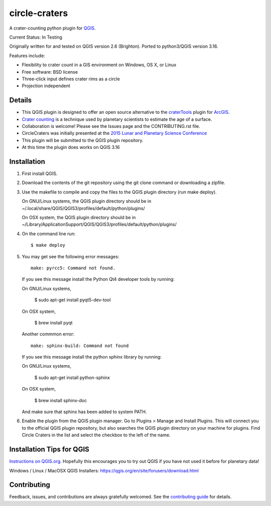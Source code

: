 ===============================
circle-craters
===============================

A crater-counting python plugin for `QGIS`_.

Current Status: In Testing

Originally written for and tested on QGIS version 2.6 (Brighton). Ported to python3/QGIS version 3.16.

Features include:

* Flexibility to crater count in a GIS environment on Windows, OS X, or Linux
* Free software: BSD license
* Three-click input defines crater rims as a circle
* Projection independent

Details
-------

* This QGIS plugin is designed to offer an open source alternative to the
  `craterTools`_ plugin for `ArcGIS`_.

* `Crater counting`_ is a technique used by planetary scientists to estimate the
  age of a surface.

* Collaboration is welcome! Please see the Issues page and the CONTRIBUTING.rst
  file.

* CircleCraters was initially presented at the `2015 Lunar and Planetary Science
  Conference`_

* This plugin will be submitted to the QGIS plugin repository.

* At this time the plugin does works on QGIS 3.16

Installation
------------

1. First install QGIS.

2. Download the contents of the git repository using the git clone command or
   downloading a zipfile.

3. Use the makefile to compile and copy the files to the QGIS plugin directory
   (run make deploy). 

   On GNU/Linux systems, the QGIS plugin directory should be in 
   ~/.local/share/QGIS/QGIS3/profiles/default/python/plugins/

   On OSX system, the QGIS plugin directory should be in
   ~/Library/Application\ Support/QGIS/QGIS3/profiles/default/python/plugins/

4. On the command line run::

       $ make deploy

5. You may get see the following error messages::

       make: pyrcc5: Command not found.

   If you see this message install the Python Qt4 developer tools by running::

   On GNU/Linux systems,

       $ sudo apt-get install pyqt5-dev-tool

   On OSX system,

       $ brew install pyqt

   Another commmon error::

       make: sphinx-build: Command not found

   If you see this message install the python sphinx library by running::

   On GNU/Linux systems,

       $ sudo apt-get install python-sphinx

   On OSX system,

       $ brew install sphinx-doc
   
   And make sure that sphinx has been added to system PATH.

6. Enable the plugin from the QGIS plugin manager. Go to Plugins > Manage and
   Install Plugins. This will connect you to the official QGIS plugin
   repository, but also searches the QGIS plugin directory on your machine for
   plugins. Find Circle Craters in the list and select the checkbox to the left
   of the name.

Installation Tips for QGIS
--------------------------

`Instructions on QGIS.org`_. Hopefully this encourages you to try out QGIS if
you have not used it before for planetary data!

Windows / Linux / MacOSX QGIS Installers: https://qgis.org/en/site/forusers/download.html

Contributing
------------

Feedback, issues, and contributions are always gratefully welcomed. See the
`contributing guide`_ for details.

.. _QGIS: http://www.qgis.org
.. _craterTools: http://hrscview.fu-berlin.de/software.html
.. _ArcGIS: http://www.esri.com/software/arcgis
.. _Crater counting: http://en.wikipedia.org/wiki/Crater_counting
.. _2015 Lunar and Planetary Science Conference: http://www.hou.usra.edu/meetings/lpsc2015/pdf/1816.pdf
.. _Instructions on QGIS.org: http://www2.qgis.org/en/site/forusers/download.html
.. _Homebrew: http://brew.sh/
.. _this tap: https://github.com/OSGeo/homebrew-osgeo4mac
.. _contributing guide: https://github.com/sbraden/circle-craters/blob/master/CONTRIBUTING.rst
